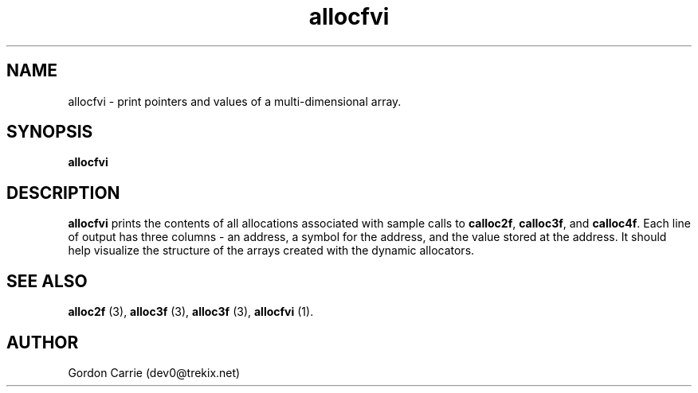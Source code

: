 .\" 
.\" Copyright (c) 2008 Gordon D. Carrie.  All rights reserved.
.\" 
.\" Licensed under the Open Software License version 3.0
.\" 
.\" Please address questions and feedback to dev0@trekix.net
.\" 
.\" $Id: $
.\"
.TH allocfvi 1 "Dynamic allocators"
.SH NAME
allocfvi \- print pointers and values of a multi-dimensional array.
.SH SYNOPSIS
.nf
\fBallocfvi\fP
.fi
.SH DESCRIPTION
\fBallocfvi\fP prints the contents of all allocations associated with sample calls
to \fBcalloc2f\fP, \fBcalloc3f\fP, and \fBcalloc4f\fP.  Each line of output has
three columns - an address, a symbol for the address, and the value stored at
the address.  It should help visualize the structure of the arrays created with
the dynamic allocators.
.SH SEE ALSO
\fBalloc2f\fP (3), \fBalloc3f\fP (3), \fBalloc3f\fP (3), \fBallocfvi\fP (1).
.SH AUTHOR
Gordon Carrie (dev0@trekix.net)
